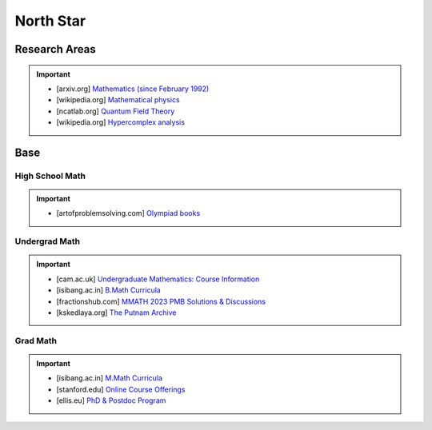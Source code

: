 #####################################################################
North Star
#####################################################################
*********************************************************************
Research Areas
*********************************************************************
.. important::
	* [arxiv.org] `Mathematics (since February 1992) <https://arxiv.org/archive/math>`_
	* [wikipedia.org] `Mathematical physics <https://en.wikipedia.org/wiki/Mathematical_physics>`_
	* [ncatlab.org] `Quantum Field Theory <https://ncatlab.org/nlab/show/quantum+field+theory>`_
	* [wikipedia.org] `Hypercomplex analysis <https://en.wikipedia.org/wiki/Hypercomplex_analysis>`_

*********************************************************************
Base
*********************************************************************
High School Math
=====================================================================
.. important::
	* [artofproblemsolving.com] `Olympiad books <https://artofproblemsolving.com/wiki/index.php?title=Olympiad_books>`_

Undergrad Math
=====================================================================
.. important::
	* [cam.ac.uk] `Undergraduate Mathematics: Course Information <https://www.maths.cam.ac.uk/undergrad/course>`_
	* [isibang.ac.in] `B.Math Curricula <https://www.isibang.ac.in/~adean/infsys/acadata/Brochures/bmath_new.pdf>`_
	* [fractionshub.com] `MMATH 2023 PMB Solutions & Discussions <https://fractionshub.com/i-s-i-m-math-2023-solutions/>`_	
	* [kskedlaya.org] `The Putnam Archive <https://kskedlaya.org/putnam-archive/>`_

Grad Math
=====================================================================
.. important::
	* [isibang.ac.in] `M.Math Curricula <https://www.isibang.ac.in/~adean/infsys/acadata/Brochures/mmath_new.pdf>`_
	* [stanford.edu] `Online Course Offerings <https://statistics.stanford.edu/graduate-programs/statistics-ms/statistics-hcp-online-course-offerings>`_
	* [ellis.eu] `PhD & Postdoc Program <https://ellis.eu/phd-postdoc>`_
